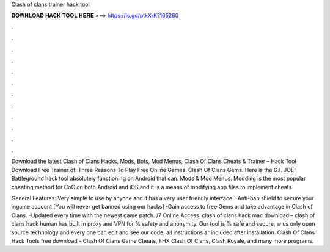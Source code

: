 Clash of clans trainer hack tool



𝐃𝐎𝐖𝐍𝐋𝐎𝐀𝐃 𝐇𝐀𝐂𝐊 𝐓𝐎𝐎𝐋 𝐇𝐄𝐑𝐄 ===> https://is.gd/ptkXrK?165260



.



.



.



.



.



.



.



.



.



.



.



.

Download the latest Clash of Clans Hacks, Mods, Bots, Mod Menus, Clash Of Clans Cheats & Trainer – Hack Tool Download Free Trainer of. Three Reasons To Play Free Online Games. Clash Of Clans Gems. Here is the G.I. JOE: Battleground hack tool absolutely functioning on Android that can. Mods & Mod Menus. Modding is the most popular cheating method for CoC on both Android and iOS and it is a means of modifying app files to implement cheats.

General Features: Very simple to use by anyone and it has a very user friendly interface. -Anti-ban shield to secure your ingame account [You will never get banned using our hacks] -Gain access to free Gems and take advantage in Clash of Clans. -Updated every time with the newest game patch. /7 Online Access. clash of clans hack mac download – clash of clans hack human has built in proxy and VPN for % safety and anonymity. Our tool is % safe and secure, w us only open source technology and every one can edit and see our code, all instructions ar included after installation. Clash Of Clans Hack Tools free download - Clash Of Clans Game Cheats, FHX Clash Of Clans, Clash Royale, and many more programs.
